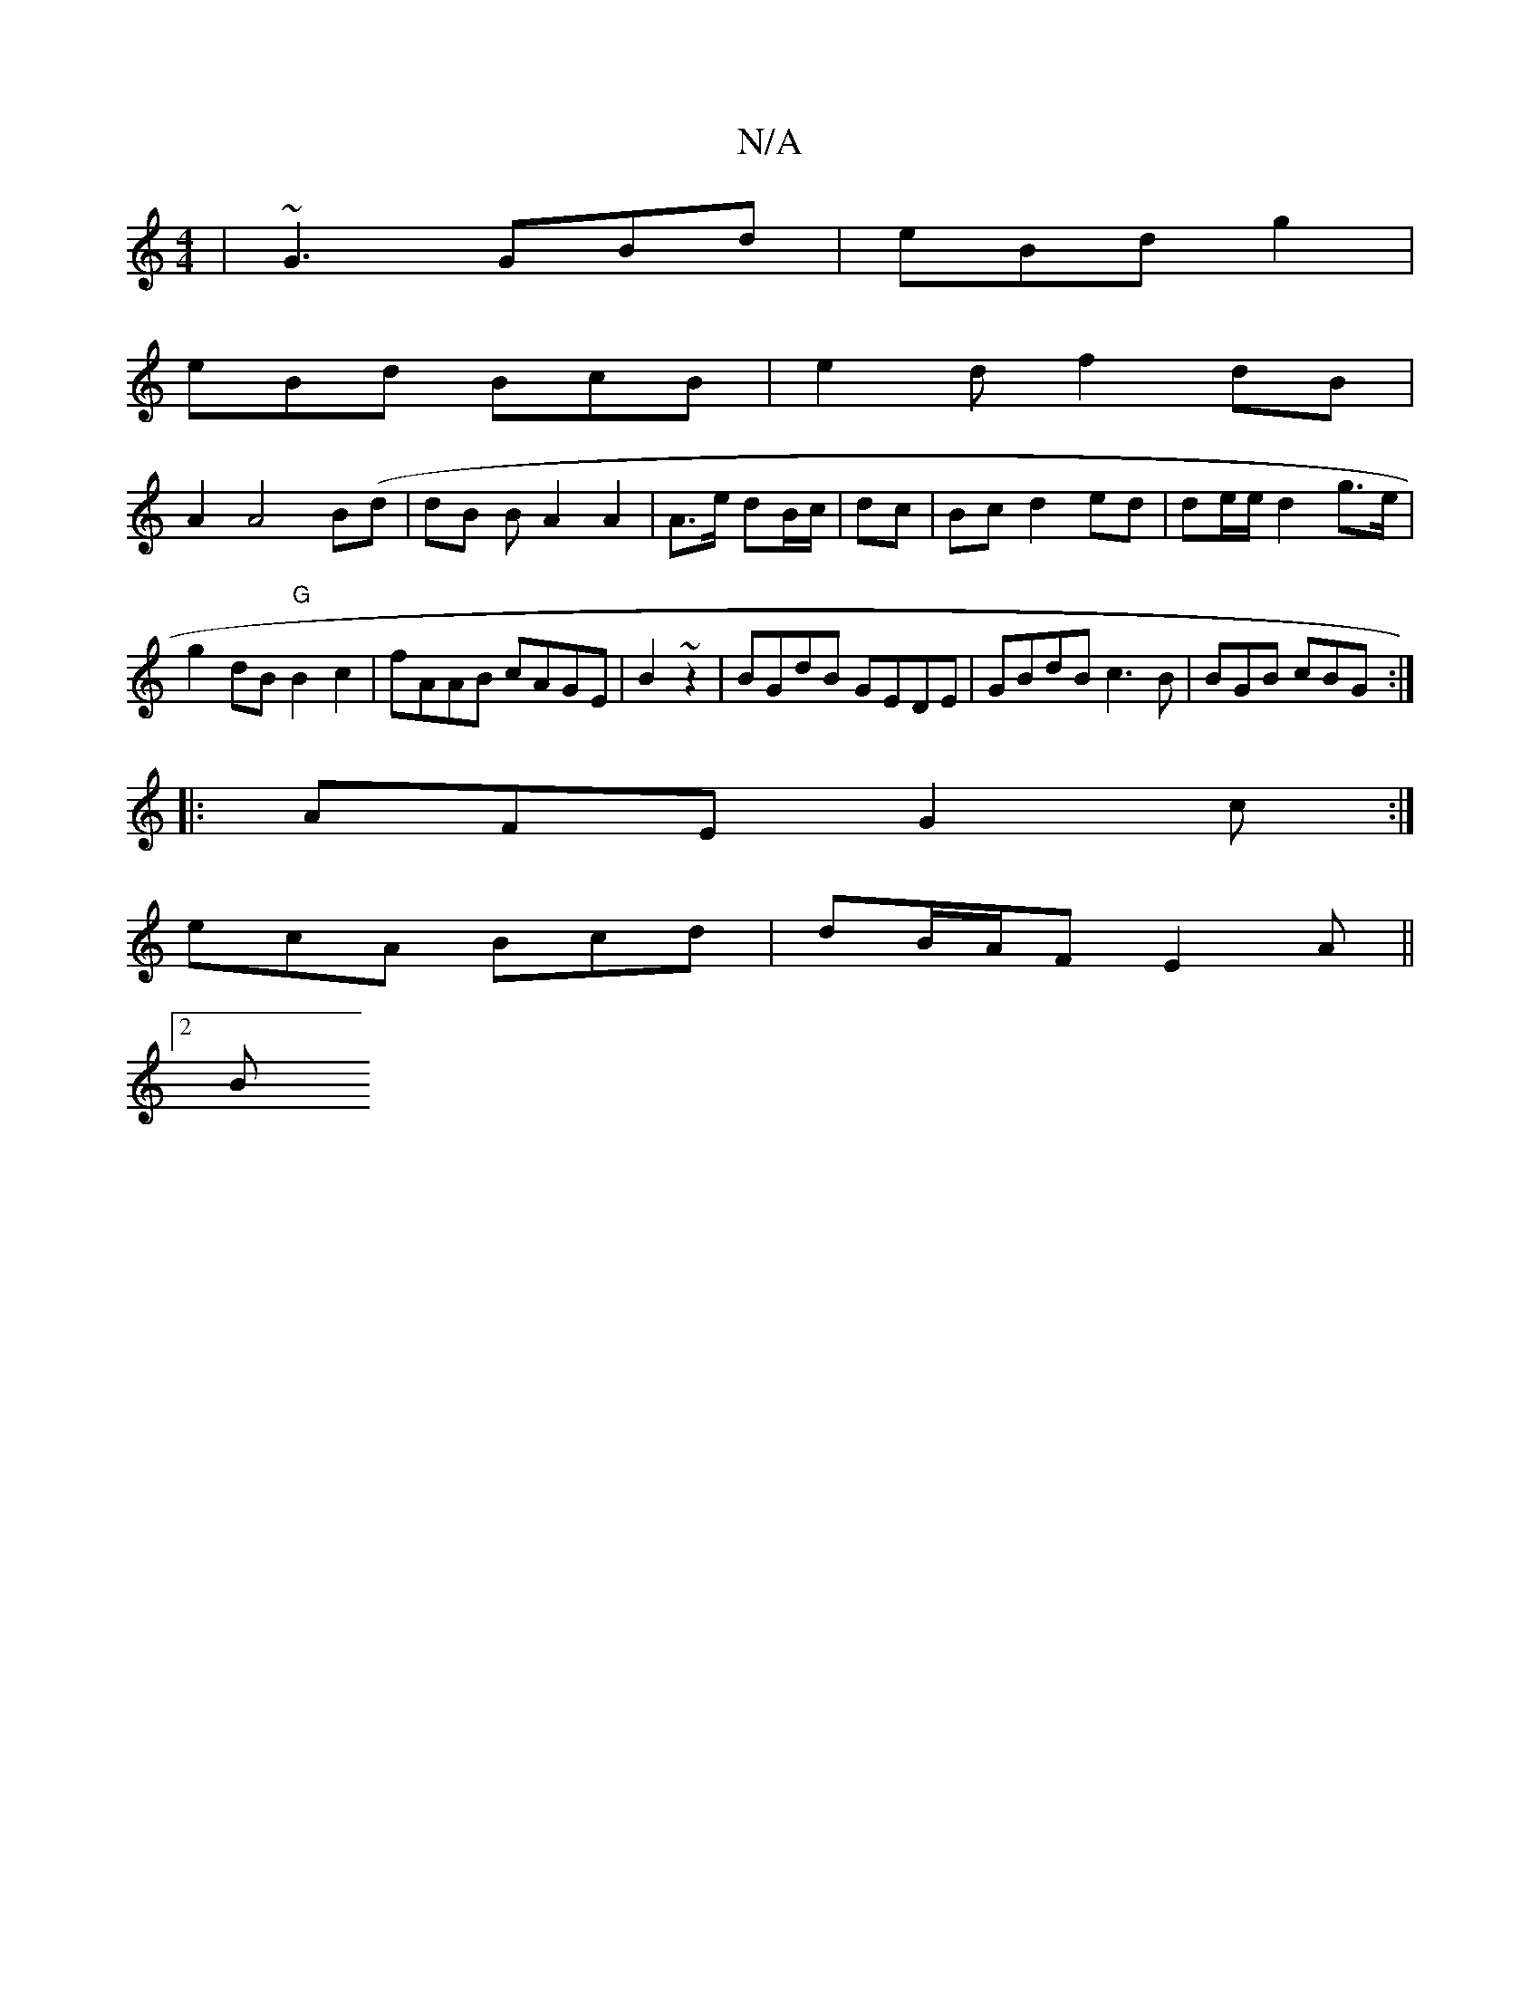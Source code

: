 X:1
T:N/A
M:4/4
R:N/A
K:Cmajor
|~G3 GBd|eBd g2 |
eBd BcB | e2 d f2dB|
A2A4 B(d| dB BA2A2|A>e dB/c/|dc | Bc d2 ed|de/e/ d2 g>e|
g2dB "G"B2c2|fAAB cAGE|B2 ~z2 | BGdB GEDE|GBdB c3 B|BGB cBG:|
|:AFE G2 c:|
ecA Bcd|dB/A/F E2 A||
[1 [2 B
